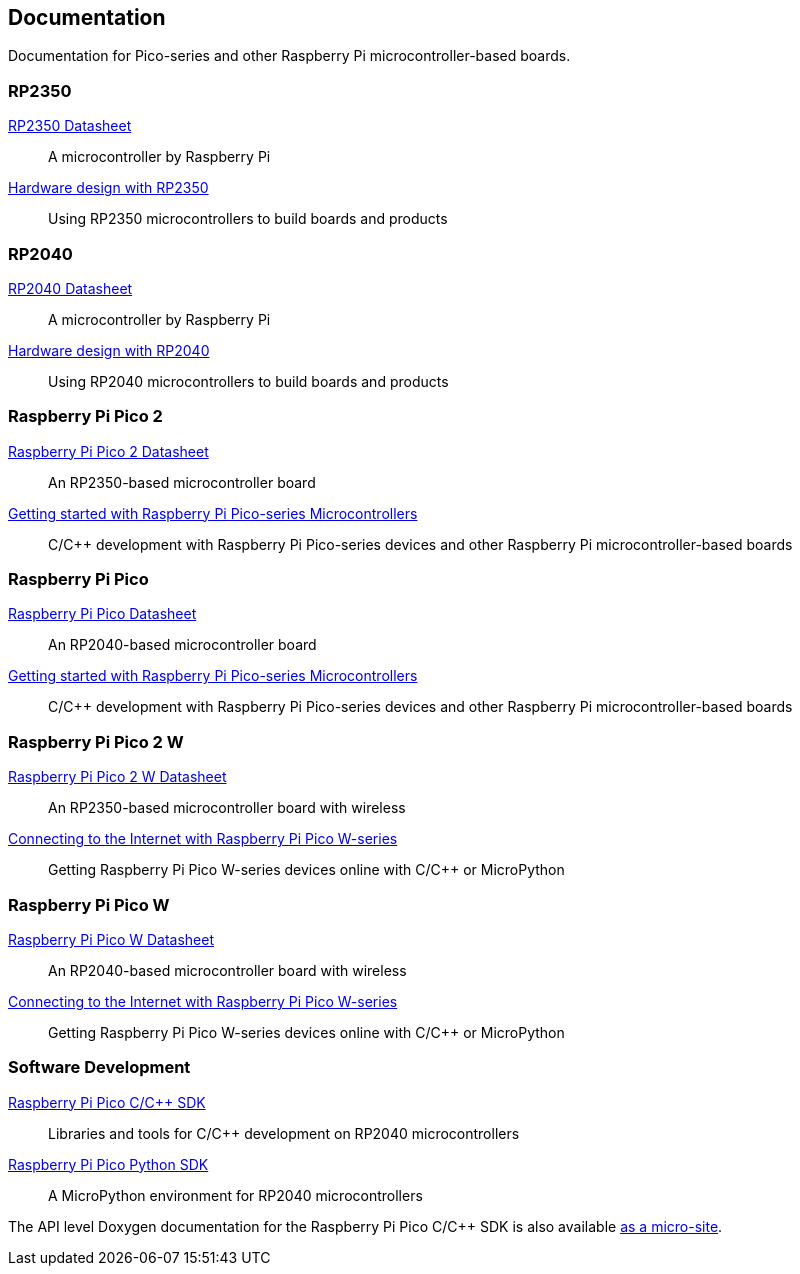 // Included from both silicon.adoc and pico-series.adoc

== Documentation

Documentation for Pico-series and other Raspberry Pi microcontroller-based boards.

=== RP2350

https://datasheets.raspberrypi.com/rp2350/rp2350-datasheet.pdf[RP2350 Datasheet]:: A microcontroller by Raspberry Pi

https://datasheets.raspberrypi.com/rp2350/hardware-design-with-rp2350.pdf[Hardware design with RP2350]:: Using RP2350 microcontrollers to build boards and products

=== RP2040

https://datasheets.raspberrypi.com/rp2040/rp2040-datasheet.pdf[RP2040 Datasheet]:: A microcontroller by Raspberry Pi

https://datasheets.raspberrypi.com/rp2040/hardware-design-with-rp2040.pdf[Hardware design with RP2040]:: Using RP2040 microcontrollers to build boards and products

=== Raspberry Pi Pico 2

https://datasheets.raspberrypi.com/pico/pico-2-datasheet.pdf[Raspberry Pi Pico 2 Datasheet]:: An RP2350-based microcontroller board

https://datasheets.raspberrypi.com/pico/getting-started-with-pico.pdf[Getting started with Raspberry Pi Pico-series Microcontrollers]:: C/{cpp} development with Raspberry Pi Pico-series devices and other Raspberry Pi microcontroller-based boards

=== Raspberry Pi Pico

https://datasheets.raspberrypi.com/pico/pico-datasheet.pdf[Raspberry Pi Pico Datasheet]:: An RP2040-based microcontroller board

https://datasheets.raspberrypi.com/pico/getting-started-with-pico.pdf[Getting started with Raspberry Pi Pico-series Microcontrollers]:: C/{cpp} development with Raspberry Pi Pico-series devices and other Raspberry Pi microcontroller-based boards

=== Raspberry Pi Pico 2 W

https://datasheets.raspberrypi.com/picow/pico-2-w-datasheet.pdf[Raspberry Pi Pico 2 W Datasheet]:: An RP2350-based microcontroller board with wireless

https://datasheets.raspberrypi.com/picow/connecting-to-the-internet-with-pico-w.pdf[Connecting to the Internet with Raspberry Pi Pico W-series]:: Getting Raspberry Pi Pico W-series devices online with C/{cpp} or MicroPython

=== Raspberry Pi Pico W

https://datasheets.raspberrypi.com/picow/pico-w-datasheet.pdf[Raspberry Pi Pico W Datasheet]:: An RP2040-based microcontroller board with wireless

https://datasheets.raspberrypi.com/picow/connecting-to-the-internet-with-pico-w.pdf[Connecting to the Internet with Raspberry Pi Pico W-series]:: Getting Raspberry Pi Pico W-series devices online with C/{cpp} or MicroPython

=== Software Development

https://datasheets.raspberrypi.com/pico/raspberry-pi-pico-c-sdk.pdf[Raspberry Pi Pico C/{cpp} SDK]:: Libraries and tools for C/{cpp} development on RP2040 microcontrollers

https://datasheets.raspberrypi.com/pico/raspberry-pi-pico-python-sdk.pdf[Raspberry Pi Pico Python SDK]:: A MicroPython environment for RP2040 microcontrollers

The API level Doxygen documentation for the Raspberry Pi Pico C/{cpp} SDK is also available https://rpltd.co/pico-doxygen[as a micro-site].

